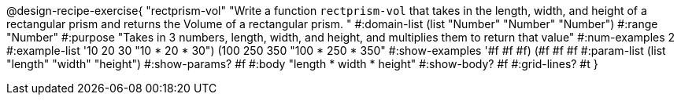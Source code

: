 @design-recipe-exercise{ "rectprism-vol" "Write a function `rectprism-vol` that takes in the length, width, and height of a rectangular prism and returns the Volume of a rectangular prism.
"
  #:domain-list (list "Number" "Number" "Number")
  #:range "Number"
  #:purpose "Takes in 3 numbers, length, width, and height, and multiplies them to return that value"
  #:num-examples 2
  #:example-list '((10 20 30 "10 * 20 * 30")
                   (100 250 350 "100 * 250 * 350"))
  #:show-examples '((#f #f #f) (#f #f #f))
  #:param-list (list "length" "width" "height")
  #:show-params? #f
  #:body "length * width * height"
  #:show-body? #f
  #:grid-lines? #t }
